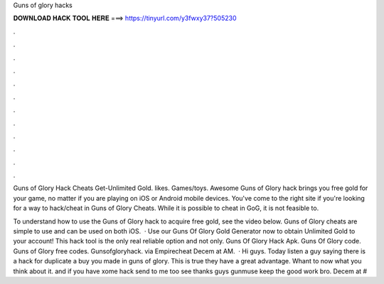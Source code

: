 Guns of glory hacks



𝐃𝐎𝐖𝐍𝐋𝐎𝐀𝐃 𝐇𝐀𝐂𝐊 𝐓𝐎𝐎𝐋 𝐇𝐄𝐑𝐄 ===> https://tinyurl.com/y3fwxy37?505230



.



.



.



.



.



.



.



.



.



.



.



.

Guns of Glory Hack Cheats Get-Unlimited Gold. likes. Games/toys. Awesome Guns of Glory hack brings you free gold for your game, no matter if you are playing on iOS or Android mobile devices. You've come to the right site if you're looking for a way to hack/cheat in Guns of Glory Cheats. While it is possible to cheat in GoG, it is not feasible to.

To understand how to use the Guns of Glory hack to acquire free gold, see the video below. Guns of Glory cheats are simple to use and can be used on both iOS.  · Use our Guns Of Glory Gold Generator now to obtain Unlimited Gold to your account! This hack tool is the only real reliable option and not only. Guns Of Glory Hack Apk. Guns Of Glory code. Guns of Glory free codes. Gunsofgloryhack. via Empirecheat  Decem at AM.  · Hi guys. Today listen a guy saying there is a hack for duplicate a buy you made in guns of glory. This is true they have a great advantage. Whant to now what you think about it. and if you have xome hack send to me too see thanks guys gunmuse keep the good work bro. Decem at #
